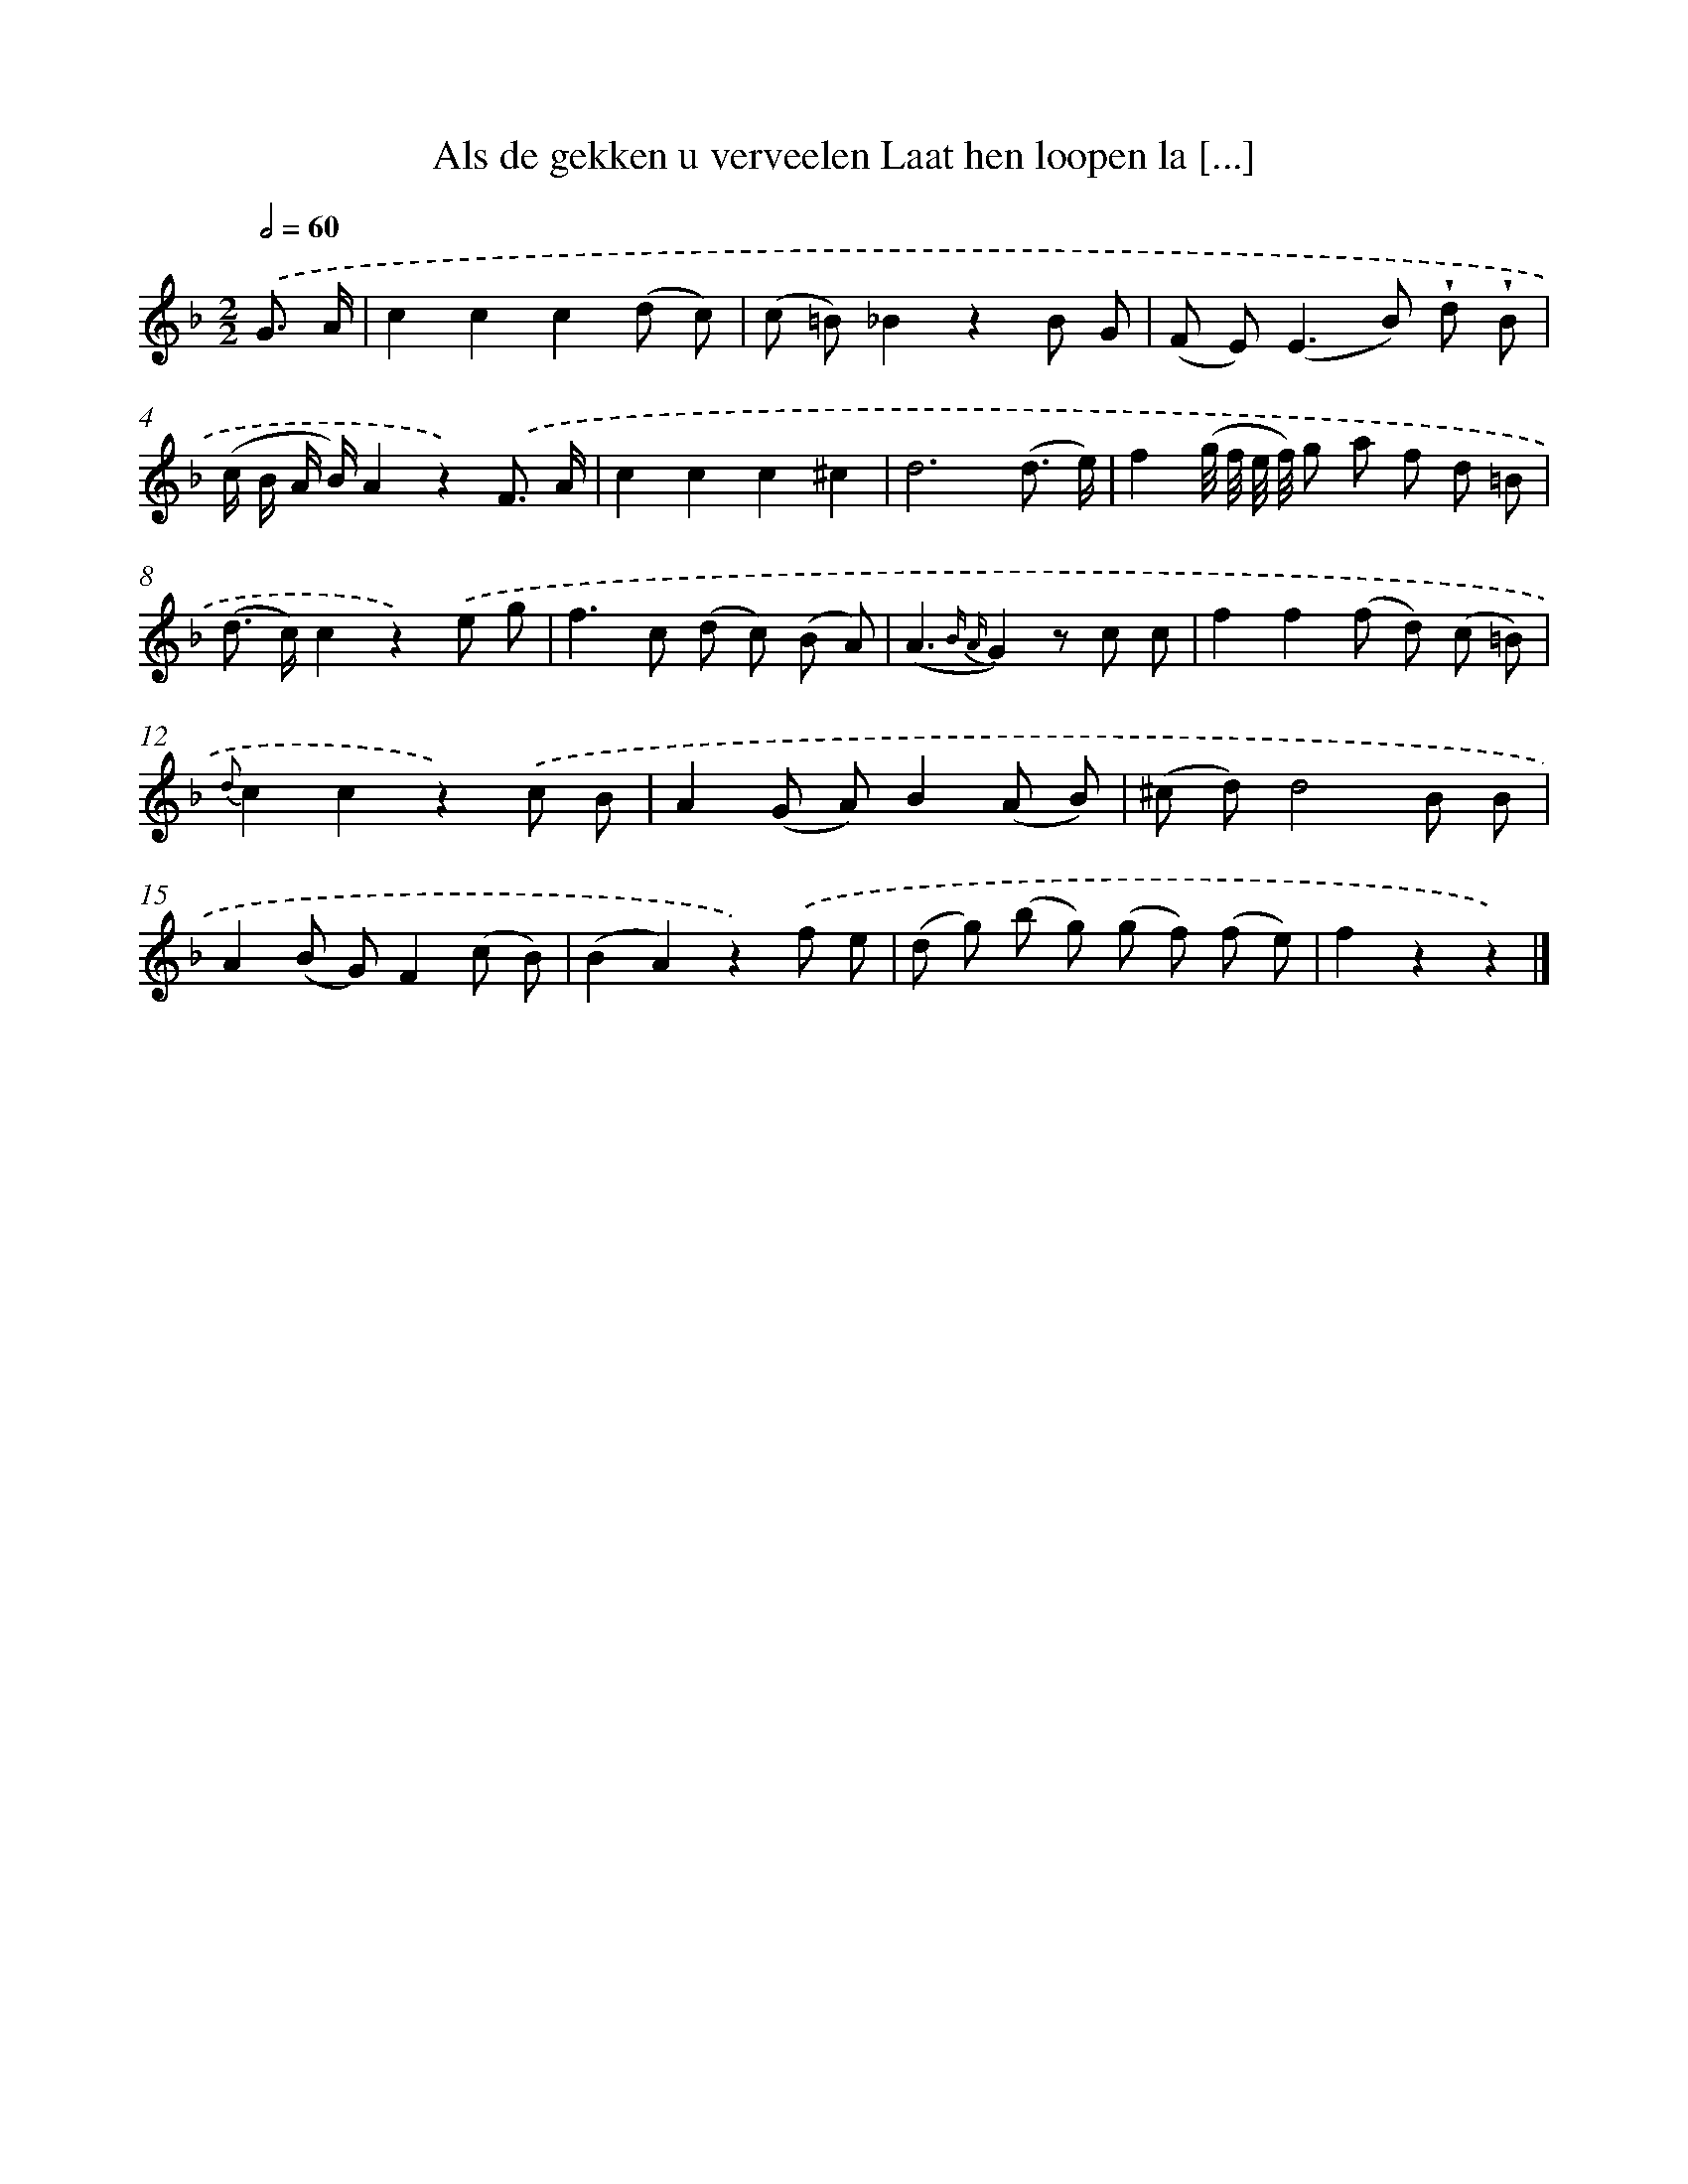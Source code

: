 X: 13229
T: Als de gekken u verveelen Laat hen loopen la [...]
%%abc-version 2.0
%%abcx-abcm2ps-target-version 5.9.1 (29 Sep 2008)
%%abc-creator hum2abc beta
%%abcx-conversion-date 2018/11/01 14:37:32
%%humdrum-veritas 3562176838
%%humdrum-veritas-data 1711381261
%%continueall 1
%%barnumbers 0
L: 1/8
M: 2/2
Q: 1/2=60
K: F clef=treble
.('G3/ A/ [I:setbarnb 1]|
c2c2c2(d c) |
(c =B)_B2z2B G |
(F E2<)(E2B) !wedge!d !wedge!B |
(c/ B/ A/ B/)A2z2).('F3/ A/ |
c2c2c2^c2 |
d6(d3/ e/) |
f2(g// f// e// f//) g a f d =B |
(d> c)c2z2).('e g |
f2>c2 (d c) (B A) |
(A3{B A}G2)z c c |
f2f2(f d) (c =B) |
{d}c2c2z2).('c B |
A2(G A)B2(A B) |
(^c d)d4B B |
A2(B G)F2(c B) |
(B2A2)z2).('f e |
(d g) (b g) (g f) (f e) |
f2z2z2) |]
